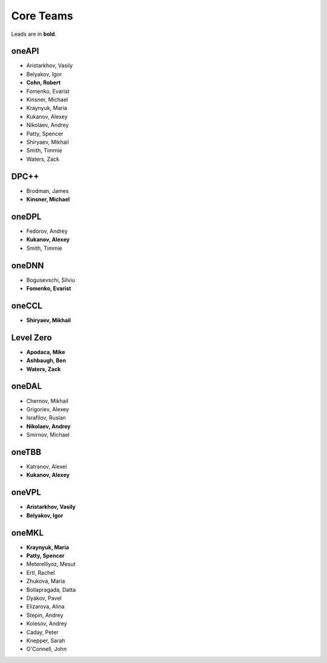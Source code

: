 .. SPDX-FileCopyrightText: 2019-2020 Intel Corporation
..
.. SPDX-License-Identifier: CC-BY-4.0

============
 Core Teams
============

Leads are in **bold**.

oneAPI
======

* Aristarkhov, Vasily 
* Belyakov, Igor 
* **Cohn, Robert**
* Fomenko, Evarist 
* Kinsner, Michael 
* Kraynyuk, Maria 
* Kukanov, Alexey 
* Nikolaev, Andrey 
* Patty, Spencer 
* Shiryaev, Mikhail 
* Smith, Timmie 
* Waters, Zack 


DPC++
=====

* Brodman, James 
* **Kinsner, Michael**


oneDPL
======

* Fedorov, Andrey
* **Kukanov, Alexey**
* Smith, Timmie


oneDNN
======

* Bogusevschi, Silviu
* **Fomenko, Evarist**

oneCCL
======

* **Shiryaev, Mikhail**


Level Zero
==========

* **Apodaca, Mike**
* **Ashbaugh, Ben**
* **Waters, Zack**


oneDAL
======

* Chernov, Mikhail
* Grigoriev, Alexey
* Israfilov, Ruslan
* **Nikolaev, Andrey**
* Smirnov, Michael


oneTBB
======

* Katranov, Alexei
* **Kukanov, Alexey**


oneVPL
======

* **Aristarkhov, Vasily**
* **Belyakov, Igor**


oneMKL
======

* **Kraynyuk, Maria**
* **Patty, Spencer**
* Meterelliyoz, Mesut
* Ertl, Rachel
* Zhukova, Maria
* Bollapragada, Datta
* Dyakov, Pavel
* Elizarova, Alina
* Stepin, Andrey
* Kolesov, Andrey
* Caday, Peter
* Knepper, Sarah
* O'Connell, John
